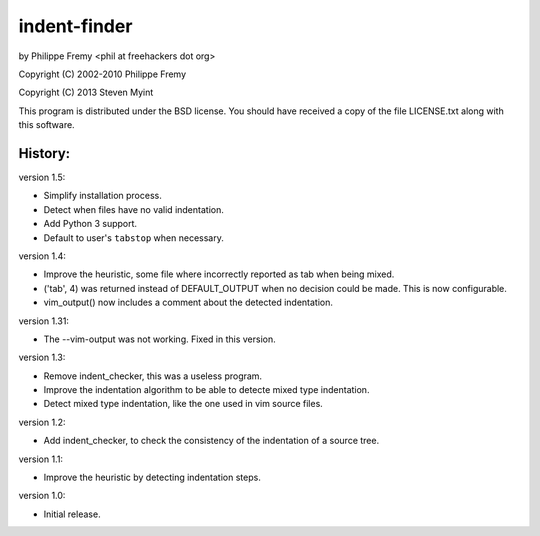 indent-finder
=============

.. image:: https://travis-ci.org/myint/indent-finder.png?branch=master
    :target: https://travis-ci.org/myint/indent-finder
    :alt: Build status

by Philippe Fremy <phil at freehackers dot org>

Copyright (C) 2002-2010 Philippe Fremy

Copyright (C) 2013 Steven Myint

This program is distributed under the BSD license. You should have received
a copy of the file LICENSE.txt along with this software.

History:
--------

version 1.5:

- Simplify installation process.
- Detect when files have no valid indentation.
- Add Python 3 support.
- Default to user's ``tabstop`` when necessary.

version 1.4:

- Improve the heuristic, some file where incorrectly reported as tab when being
  mixed.
- ('tab', 4) was returned instead of DEFAULT_OUTPUT when no decision could be
  made. This is now configurable.
- vim_output() now includes a comment about the detected indentation.

version 1.31:

- The --vim-output was not working. Fixed in this version.

version 1.3:

- Remove indent_checker, this was a useless program.
- Improve the indentation algorithm to be able to detecte mixed type
  indentation.
- Detect mixed type indentation, like the one used in vim source files.

version 1.2:

- Add indent_checker, to check the consistency of the indentation of a source
  tree.

version 1.1:

- Improve the heuristic by detecting indentation steps.

version 1.0:

- Initial release.
